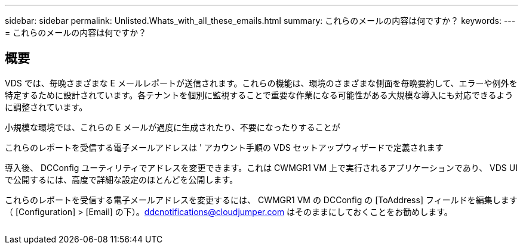 ---
sidebar: sidebar 
permalink: Unlisted.Whats_with_all_these_emails.html 
summary: これらのメールの内容は何ですか？ 
keywords:  
---
= これらのメールの内容は何ですか？




== 概要

VDS では、毎晩さまざまな E メールレポートが送信されます。これらの機能は、環境のさまざまな側面を毎晩要約して、エラーや例外を特定するために設計されています。各テナントを個別に監視することで重要な作業になる可能性がある大規模な導入にも対応できるように調整されています。

小規模な環境では、これらの E メールが過度に生成されたり、不要になったりすることが

これらのレポートを受信する電子メールアドレスは ' アカウント手順の VDS セットアップウィザードで定義されます

導入後、 DCConfig ユーティリティでアドレスを変更できます。これは CWMGR1 VM 上で実行されるアプリケーションであり、 VDS UI で公開するには、高度で詳細な設定のほとんどを公開します。

これらのレポートを受信する電子メールアドレスを変更するには、 CWMGR1 VM の DCConfig の [ToAddress] フィールドを編集します（ [Configuration] > [Email] の下）。ddcnotifications@cloudjumper.com はそのままにしておくことをお勧めします。

image:why_emails.png[""]
